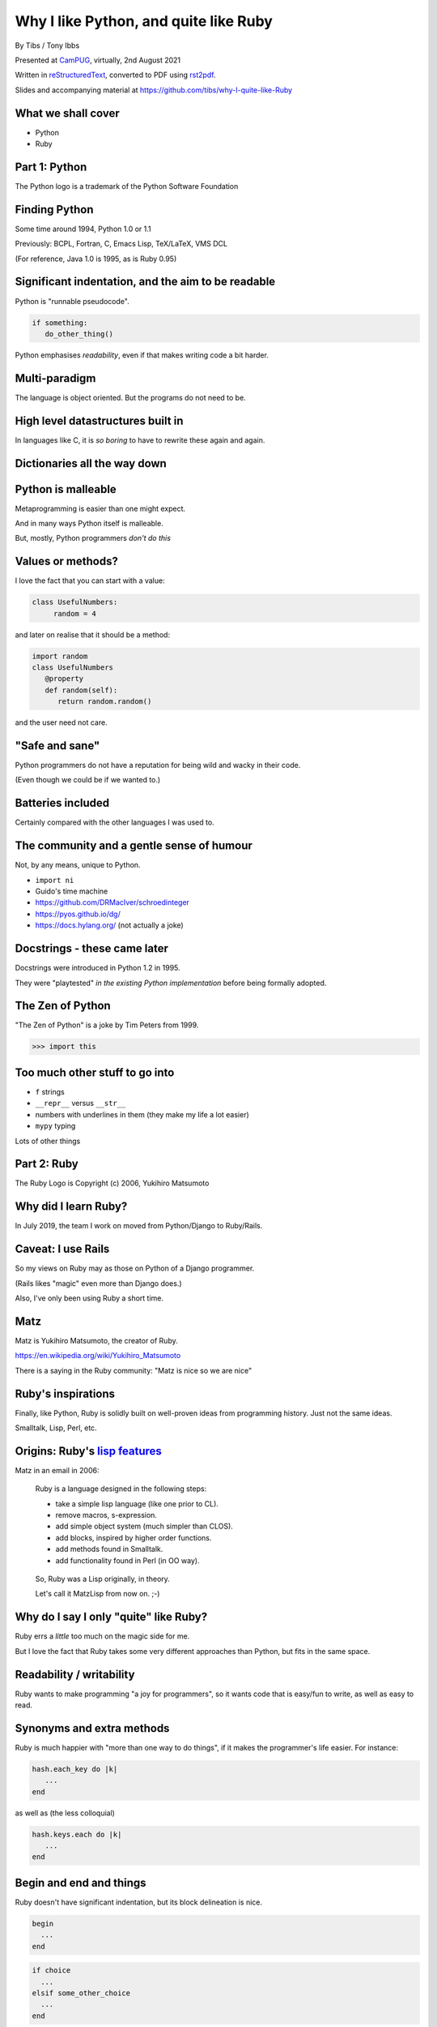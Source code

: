 Why I like Python, and quite like Ruby
======================================

.. class:: titleslideinfo

    By Tibs / Tony Ibbs

    Presented at CamPUG_, virtually, 2nd August 2021

    Written in reStructuredText_, converted to PDF using rst2pdf_.

    Slides and accompanying material at https://github.com/tibs/why-I-quite-like-Ruby


What we shall cover
-------------------

* Python
* Ruby

.. * Maybe a final look ahead *(this may not happen)*


Part 1: Python
--------------

.. raw:: pdf

   Spacer 0 10

.. image:: images/python-logo.png

.. raw:: pdf

   Spacer 0 15

.. class:: acknowledgement

   The Python logo is a trademark of the Python Software Foundation

Finding Python
--------------

Some time around 1994, Python 1.0 or 1.1

Previously: BCPL, Fortran, C, Emacs Lisp, TeX/LaTeX, VMS DCL

(For reference, Java 1.0 is 1995, as is Ruby 0.95)

Significant indentation, and the aim to be readable
---------------------------------------------------

Python is "runnable pseudocode".

.. code:: Python

   if something:
      do_other_thing()

Python emphasises *readability*, even if that makes writing
code a bit harder.

Multi-paradigm
--------------

The language is object oriented. But the programs do not need to be.

High level datastructures built in
----------------------------------

In languages like C, it is *so boring* to have to rewrite these again and
again.

Dictionaries all the way down
-----------------------------


Python is malleable
-------------------

Metaprogramming is easier than one might expect.

And in many ways Python itself is malleable.

But, mostly, Python programmers *don't do this*

Values or methods?
------------------

I love the fact that you can start with a value:

.. code:: Python

   class UsefulNumbers:
        random = 4

and later on realise that it should be a method:

.. code:: Python

   import random
   class UsefulNumbers
      @property
      def random(self):
         return random.random()

and the user need not care.

"Safe and sane"
---------------

Python programmers do not have a reputation for being wild and wacky in their
code.

(Even though we could be if we wanted to.)

Batteries included
------------------

Certainly compared with the other languages I was used to.

The community and a gentle sense of humour
------------------------------------------

Not, by any means, unique to Python.

* ``import ni``
* Guido's time machine
* https://github.com/DRMacIver/schroedinteger
* https://pyos.github.io/dg/
* https://docs.hylang.org/ (not actually a joke)

.. schroedinteger, from David MacIver (of course):
.. "A schroedinteger behaves in as many ways as possible as if it were a real
   integer. However it's very indecisive and hasn't necessarily decided which
   integer it is.
.. "You create it in a superposition of values. After that, every time you ask
   a question about its value, it determines a range of possible answers,
   picks one at random, and updates its knowledge about the range of values it
   could possibly have.""

.. dg: an alternative syntax for Python 3
.. "Haskell's syntax but none of its type system"

Docstrings - these came later
-----------------------------

Docstrings were introduced in Python 1.2 in 1995.

They were "playtested" *in the existing Python implementation* before being
formally adopted.

The Zen of Python
-----------------

"The Zen of Python" is a joke by Tim Peters from 1999.

.. code:: Python

    >>> import this

Too much other stuff to go into
-------------------------------

* ``f`` strings
* ``__repr__`` versus ``__str__``
* numbers with underlines in them (they make my life a lot easier)
* ``mypy`` typing

Lots of other things

Part 2: Ruby
------------

.. raw:: pdf

   Spacer 0 20

.. image:: images/ruby-kit/ruby.png
   :scale: 150 %

.. raw:: pdf

   Spacer 0 30

.. class:: acknowledgement

   The Ruby Logo is Copyright (c) 2006, Yukihiro Matsumoto

Why did I learn Ruby?
---------------------

In July 2019, the team I work on moved from Python/Django to Ruby/Rails.

Caveat: I use Rails
-------------------

So my views on Ruby may as those on Python of a Django programmer.

(Rails likes "magic" even more than Django does.)

Also, I've only been using Ruby a short time.

Matz
----

Matz is Yukihiro Matsumoto, the creator of Ruby.

https://en.wikipedia.org/wiki/Yukihiro_Matsumoto

There is a saying in the Ruby community: "Matz is nice so we are nice"

Ruby's inspirations
-------------------

Finally, like Python, Ruby is solidly built on well-proven ideas from programming
history. Just not the same ideas.

Smalltalk, Lisp, Perl, etc.

Origins: Ruby's `lisp features`_
--------------------------------

Matz in an email in 2006:

      Ruby is a language designed in the following steps:

      * take a simple lisp language (like one prior to CL).
      * remove macros, s-expression.
      * add simple object system (much simpler than CLOS).
      * add blocks, inspired by higher order functions.
      * add methods found in Smalltalk.
      * add functionality found in Perl (in OO way).

.. raw:: pdf

   PageBreak

..

      So, Ruby was a Lisp originally, in theory.

      Let's call it MatzLisp from now on. ;-)

Why do I say I only "quite" like Ruby?
--------------------------------------

Ruby errs a *little* too much on the magic side for me.

But I love the fact that Ruby takes some very different approaches than
Python, but fits in the same space.

Readability / writability
-------------------------

Ruby wants to make programming "a joy for programmers", so it wants code that
is easy/fun to write, as well as easy to read.

Synonyms and extra methods
--------------------------
Ruby is much happier with "more than one way to do things", if it makes
the programmer's life easier. For instance:

.. code:: Ruby

  hash.each_key do |k|
     ...
  end

as well as (the less colloquial)

.. code:: Ruby

  hash.keys.each do |k|
     ...
  end

Begin and end and things
------------------------

Ruby doesn't have significant indentation, but its block delineation is nice.

.. code:: Ruby

   begin
     ...
   end

.. code:: Ruby

   if choice
     ...
   elsif some_other_choice
     ...
   end


Line continuation
-----------------

.. code:: Ruby

   difference = minimum -
                maximum

and

.. code:: Ruby

    allow(ledger).to receive(:record)
      .with(expense)
      .and_return(RecordResult.new(true, 417, nil))

I don't think I need to say any more...

Strongly object oriented, but easy to use...
--------------------------------------------


What do we mean by "Object Oriented"?
-------------------------------------

1. *Encapsulation*
2. *Protection*
3. *Ad hoc polymorphism*
4. *Parametric polymorphism*
5. *Everything is an object*
6. *All you can do is send a message* (AYCDISAM)
7. *Specification inheritance*
8. *Implementation inheritance/reuse*
9. *Sum-of-product-of-function pattern*

.. class:: acknowledgement

   "an a la carte menu" - `Jonathan Rees on the meaning of Object-Oriented`_ (2001)

.. raw:: pdf

   PageBreak

Simula-67 was {1,3,7,9} and "many people take this as a definition of OO"

He has Java as {1,2,3,7,8,9}, and Lisp as {3,4,5,7}

By my (quick and maybe wrong) reckoning

* Python is {3,4,5,7,8,9}
* Ruby is {3,4,5,6,7,8,9}

6 = *All you can do is send a message*

Ruby still feels like a multi-paradigm language
-----------------------------------------------

This is a perfectly good Ruby program:

.. code:: Ruby

   puts "Hello"
   puts "====="


No ``self``
-----------

This is for information, not because I'm keen on it. I *like* explicit
``self``. But lots of people don't.

Object values
-------------

Ruby uses setter and getter methods for (almost) all value access, but it
makes it so easy to create those that you don't really think about it.

Readonly values
---------------

.. code:: Ruby

    class Rectangle
      attr_reader :width, :height
      def initialize(width, height)
        @width = width
        @height = height
      end
    end

.. code:: Ruby

    r = Rectangle.new(1,2)
    r.width = 3
    in `<main>': undefined method `width=' for
      #<Rectangle:0x00007fe9bc9520d8 @width=1, @height=2> (NoMethodError)
    Did you mean?  width

.. To do this in Python, we'd need to use ``@property``.

Writable values
---------------

.. code:: Ruby

    class MutableRectangle
      attr_accessor :width, :height
      def initialize(width, height)
        @width = width
        @height = height
      end
    end

    m = MutableRectangle.new(1,2)
    m.width = 3
    m.width             # => 3

.. To do this in Python, we'd simply set the values as ``self.width`` and
.. ``self.height`` in our ``__init__`` method.

Doing it "by hand"
------------------

.. code:: Ruby

    class Example
      def value=(v)
        @value = v
      end
      def value
        @value
      end
    end

.. code:: Ruby

    e = Example.new
    e.value              # => nil
    e.value = 3
    e.value              # => 3

.. Obviously this simple case doesn't need explicit methods (we should use the
.. ``attr`` variants instead, as above).

.. In Python, we would again use ``@property``.

``?`` and ``!`` at the end of method names
------------------------------------------

Methods ending with ``?`` should return a boolean, for instance

.. code:: Ruby

  [].empty?    # => true

Methods ending with ``!`` should do something permanent or potentially
dangerous, and should generally be paired with an equivalent method that
doesn't end with ``!``.

.. raw:: pdf

   PageBreak

For instance:

.. code:: Ruby

  Enumerable#sort   # returns a new sorted object
  Enumerable#sort!  # sorts in place, mutating the object

and, in Rails:

.. code:: Ruby

  ActiveRecord::Base#save   # returns false if saving failed
  ActiveRecord::Base#save!  # raises an exception


Symbols
-------

What is a symbol?

According to `Programming Ruby`_

  A Ruby symbol is an identifier corresponding to a string of characters,
  often a name.

Somewhat simplistically, it's a constant whose value is itself.

For instance:

.. code:: Ruby::

  :symbol

.. As you might expect, symbols are "interned" - that is, there is only a
   single copy of each symbol.

.. Ruby uses symbols a lot, and is good at converting symbols to their string
   representation when necessary (``:symbol`` becomes ``symbol``)

.. So why doesn't Python have symbols, if they're so useful?

.. My suspicion is that they're a little bit hard to understand when you first
   come across them (I know I found them a bit hard to distinguish from the
   concept of strings), and so that didn't fit the idea of simplicity that
   (especially early) Python was striving for.

.. They're very much a part of lisps, though, so it was probably inevitable
   that Ruby would have such a useful thing.

.. On the whole, I like having symbols available. In Python we have to use a
   string in many places where a symbol, and then worry about guaranteeing
   that it is the same string. Also, Python doesn't guarantee to intern all
   strings (although nowadays I believe most constant strings are likely to be
   interned in CPython).

Messages from smalltalk
-----------------------

In Ruby, the documentation would have it that:

.. code:: Ruby

   obj.thing

sends the ``thing`` message to the object ``obj``, which will respond
appropriately if it understands that message.

.. code:: Ruby

   obj.send(:thing)

effectively calls ``obj.thing``.

.. raw:: pdf

   PageBreak

You can use ``send`` to call private methods.

.. code:: Ruby

   class Something
     # ...
   private
     def reset
       # ...
     end
   end

  .. code:: Ruby

     s = Something.new
     s.reset            # Ruby says you're trying to call a private method
     s.send(:reset)     # Ruby calls the method for you

.. (Although `The Ruby Style Guide`_ does suggest you should think carefully
   about whether ``public_send`` would be better, as it honours the
   ``private`` visibility.)

.. raw:: pdf

   PageBreak

One can ask if an object understands a message:

.. code:: Ruby

   s.responds_to?(:reset)  # => false, because it's private
   3.responds_to?(:times)  # => true

.. raw:: pdf

   PageBreak

And catch messages as they "go past":

.. code:: Ruby

   class Example
     def method_missing(name, *args, &block)
       if name == :random
         4
       else
         name.to_s
       end
     end
   end

.. The ``method_missing`` method is documented as:

..    A callback invoked by the interpreter if ``respond_to?`` is called and does
..    not find a method.

.. code:: Ruby

    e = Example.new
    e.random               # => 4
    e.aha                  # => "aha"
    e.whatever             # => "whatever"

.. **Note** I've been naughty with this class, because I didn't define a
   ``respond_to_missing?`` method so that a caller could ask what messages the
   object *does* respond to.


Ruby and monkey patching
------------------------


Caveat
------

`The Ruby Style Guide` says:

    **No Needless Metaprogramming**

    Avoid needless metaprogramming.

    **No Monkey Patching**

    Do not mess around in core classes when writing libraries (do not monkey-patch them).

Old-style monkey patching
-------------------------

Very simple to do, quite nice to write, but rather too powerful for its own
good.

This is quite nice - open the ``String`` class and add a method:

.. code:: Ruby

   class String
     def prefix_with_hat
       "^#{self}"
     end
   end

.. code:: Ruby

   'abcd'.prefix_with_hat    # => '^abcd'

.. class:: acknowledgement

   (this and the following section borrow from
   https://6ftdan.com/allyourdev/2015/01/20/refinements-over-monkey-patching/)

.. raw:: pdf

   PageBreak

But what if we change an existing method? It looks very similar:

.. code:: Ruby

   class String
     def reverse
       self.prefix_with_hat
     end
   end

.. code:: Ruby

   'abcd'.reverse    # => '^abcd'

We have changed *all* uses of the ``reverse`` method, wherever they may be.

Refinements
-----------

Refinements_ give more control.

  .. code:: Ruby

     module HattyString
       refine String do
         def reverse
           self.prefix_with_hat
         end
       end
     end

.. raw:: pdf

   PageBreak

.. code:: Ruby

   class A
     using HattyString
     def a(str)
       str.reverse
     end
   end

   class B
     def a(str)
       str.reverse
     end
   end

and now we've isolated the changes:

.. code:: Ruby

   A.new.a('abcd')   # => '^abcd'
   B.new.a('abcd')   # => 'dcba'

.. Which is actually rather nice.

Blocks
------

I think everyone is required to mention blocks when talking about Ruby.

Ruby blocks are (essentially) anonymous functions that can be passed to
methods.

It's not really possible to have a nice syntax for this in Python, because of
significant indentation. But that's OK, we don't have to have everything!

Blocks 1: Who needs a ``for`` loop?
-----------------------------------

.. code:: Ruby

  (1..3).each do |index|
    puts index
  end

prints out::

    1
    2
    3

Aside on ranges
---------------

If that inclusive range feels wrong, Ruby has an alternative:

.. code:: Ruby

  (1...3).each do |index|
    puts index
  end

prints out::

    1
    2

.. Why is it that way round (``..`` being inclusive and ``...`` being exclusive)?

.. Presumably because these operators (which also have more complicated /
   subtler uses than we've shown) are taken from Perl.

.. It may or may not be relevant that ``1 .. 3`` in Pascal is inclusive.

Nice example from `The Ruby Style Guide`_
-----------------------------------------

.. code:: Ruby

    def with_io_error_handling
      yield
    rescue IOError
      # handle IOError
    end

    with_io_error_handling do
      something_that_might_fail
    end

This shows a nice use  of blocks to wrap code in much the same way as we would
use a context manager (and ``with``) in Python.

.. It also shows the ``begin ... rescue ... end`` mechanism that is equivalent
   to Python's ``try ... except``.

Although that's bad style
-------------------------

Actually, it's generally bad style to use the ``do .. end`` notation for
blocks that could easily (and perhaps more readably) fit on one line.

So our previous example would *actually* probably be written:

.. code:: Ruby

    with_io_error_handling { something_that_might_fail }

using the in-line ``{ .. }`` notation.

And whilst I still dislike ``{`` and ``}`` as the *only* block delimiters, I
must admit that this convention actually works quite well.

Lisp-1 or Lisp-2
----------------

.. Do I want this slide? I sort-of really want to want it

At the start of https://bugs.ruby-lang.org/issues/15799#note-29 Matz says:

    Unlike JavaScript and Python (Lisp-1 like languages), Ruby is a Lisp-2
    like language, in which methods and variable have separated namespaces. In
    Lisp-1 like languages, ``f1 = function; f1()`` calls function (single
    namespace).

.. raw:: pdf

   PageBreak

So in Python we expect to be able to do:

.. code:: Python

   fn = len
   fn([1, 2, 3])                        # => 3
   sorted(['abc', 'x', 'de'], key=len)  # => ['x', 'de', 'abc']

and

.. code:: Python

   a = 3                                # gives us 'a'
   def a(): print('A')                  # overwrites 'a'

Ruby does not work like that, and passing around methods takes a
little more work.

.. Although it has to be said that this has just about never arisen in my Ruby
   career so far - perhaps because a programming style that uses blocks leads
   to a different sort of code.


Bare callables
--------------

(IS THERE A PROPER NAME FOR THIS?)

In Python:

.. code:: Python

   callable

just "sits there". You need to use the ``()`` (call) operator to make something happen:

.. code:: Python

   callable()
   callable(1, 2, 3)

.. raw:: pdf

   PageBreak

In Ruby:

.. code:: Ruby

   callable

will call the method of that name (if there is one).

Of course, because Ruby allows a value and a method to have the same name, it
does have to do a little guesswork in some contexts to decide which is needed.

Omitting ``(`` and ``)``
------------------------

On the other hand, since Ruby knows that a method is
not a value, it is free to treat it differently. So the ``()`` can be optional.

(There are stylistic guidelines, of course - see `The Ruby
Style Guide`_ section `DSL Method Calls`_)

.. code:: Ruby

   method(1, 2, 3)       # OK
   method 1 2 3          # often more colloquial

I think that this can often be *much more readable.*

Sort-of DSLs
------------

A DSL is a Domain Specific Language.

Examples are things like:

* Cucumber
* ... give more examples ...

Ruby is often said to be good for "creating" domain specific languages, but
what I think that actually means is that, given blocks and the ability to
elide ``()`` when calling methods, one can end up with something that already
looks like a DSL.

DSL example 1: bundle/gem files
-------------------------------

Very nice configuration files that read naturally, but are actually Ruby code.

Somewhat randomly:

.. code:: Ruby

   ruby "2.1.3"
   gem "nokogiri", ">= 1.4.2"
   git "https://github.com/rails/rails.git" do
     gem "activesupport"
     gem "actionpack"
   end
   group :development, :optional => true do
     gem "wimble"
     gem "womble"
   end

DSL example 2: rspec
--------------------

rspec_ is (effectively) a Ruby DSL, providing Behaviour Driven Development.

It gets close to being a Cucumber language in pure Ruby, and also provides
Hamcrest-like abilities as well.

There's a rather good book called `Effective Testing with RSpec 3`_

.. _rspec: https://rspec.info/
.. _`Effective Testing with RSpec 3`: https://pragprog.com/book/rspec3/effective-testing-with-rspec-3

.. raw:: pdf

   PageBreak

Here's a simple example from the front page of the rspec_ website:

.. code:: Ruby

   require 'bowling'

   Rspec.describe Bowling "#score" do
     context "with no strikes or spares" do
       it "sums the pin count for each roll" do
         bowling = Bowling.new
         20.times { bowling.hit(4) }
         expect(bowling.score).to eq 80
       end
     end
   end

.. You quickly stop seeing the ``do`` at the end of the introductory lines,
   but they are, of course, starting blocks, and ``desribe``, ``context`` and
   ``it`` are actually methods.

.. raw:: pdf

   PageBreak

and if you run that (and ``bowling`` has been implemented) you might see:

.. code:: shell

    /rspec --format doc

    Bowling#score
      with no strikes or spares
        sums the pin count for each roll

    Finished in 0.00137 seconds (files took 0.13421 seconds to load)
    1 example, 0 failures

.. raw:: pdf

   PageBreak

Here's another example, this time from page 68 of `Effective Testing with
RSpec 3`_:

.. code:: Ruby

   it 'returns the expense id' do
     expense = { some: 'data' }

     allow(ledger).to receive(:record)
       .with(expense)
       .and_return(RecordResult.new(true, 417, nil))

     post '/expenses', JSON.generate(expense)

     parsed = JSON.parse(last_response.body)
     expect(parsed).to include('expense_id' => 417)
   end

.. Notes:

.. 1. ``{ some: 'data' }`` is the more colloquial way of writing the hash
..    ``{ 'some' => 'data' }``, as described in `The Ruby Style Guide`_.
.. 2. The ability to start lines like ``.with(expense)`` with the dot, instead of
..    requiring it at the end of the preceding line, seems to me to make this
..    much more readable.
.. 3. ``post`` does what it sounds like it does
.. 4. ``last_response`` is a method that returns the last response
..    receive in the session.

The community
-------------

As I said earlier, not unique to Python.

I've only attended one Ruby conference so far, Euruko 2021, which
unfortunately had to be virtual. But all the evidence I've seen leads me to
think that the Ruby community is just as friendly and helpful (although
possibly slightly smaller outside Japan) as the Python community.

.. (and, for what it's worth, I also found that Write the Docs conferences are
   lovely - nothing to do with Python or Ruby!)

Why the Lucky Stiff (optional slide)
------------------------------------

To a programmer of a certain age, Ruby's Why the Lucky Stiff was a very
distinct presence on the scene. I'm not aware of anything quite like his work
in any other programming language.

The book "Why's (poignant) guide to Ruby" is available online at
http://poignant.guide/,
and there is an interesting documentary about the person and the book at
https://www.youtube.com/watch?v=64anPPVUw5U.

Python, Ruby and "unexpected consequences" (optional slide)
-----------------------------------------------------------

Because Python has significant indentation, it can't really (easily) have
blocks.

(note to self: what was that language I though might be Python-inspired and
have blocks?)

Because Ruby is a Lisp-2, it has to do some guesswork, sometimes, to decide
whether to use a value or a method.

Because Ruby allows leaving off ``()`` when calling methods, which it can
safely do because it is a Lisp-2, it also allows the creation of (apparent)
DSLs, like ``rspec`` and the bundle/gem file format

Where next?
-----------

My heart is with Python, and I'm currently paid to write in Ruby,
so what language should I think about next?

Well, for various reasons (and despite some residual prejudice I have left
over from the 1980s), it looks as if the obvious answer is Common Lisp.

.. code:: lisp

    CL-USER> (defun hello ()
               (format t "Hello, World!~%"))
    HELLO
    CL-USER> (hello)
    Hello, World!
    NIL
    CL-USER>

.. Check which of these I use in the slides

.. _`About Ruby`: https://www.ruby-lang.org/en/about/
.. _`Why did Ruby creator chose to use the concept of Symbols?`:
   https://softwareengineering.stackexchange.com/questions/328029/
   why-did-ruby-creator-chose-to-use-the-concept-of-symbols
.. _`lisp features`:
   http://blade.nagaokaut.ac.jp/cgi-bin/scat.rb/ruby/ruby-talk/179642
.. _`23 years of Ruby`: https://changelog.com/podcast/202
.. _`An amble through some of Python's history`: https://github.com/tibs/python-history

.. _`The Ruby Style Guide`: https://rubystyle.guide/
.. _`DSL Method Calls`: https://rubystyle.guide/#no-dsl-decorating

.. _`Jonathan Rees on the meaning of Object-Oriented`:
   https://www.mumble.net/~jar/articles/oo.html

.. _`Object-oriented programming`: https://en.wikipedia.org/wiki/Object-oriented_programming

.. _`Programming Ruby`: https://ruby-doc.com/docs/ProgrammingRuby/

.. _Refinements: https://ruby-doc.org/core-3.0.2/doc/syntax/refinements_rdoc.html






Fin
---

Written in reStructuredText_, converted to PDF using rst2pdf_

Slides and accompanying material at https://github.com/tibs/why-I-quite-like-Ruby

|cc-attr-sharealike| This slideshow and its related files are released under a
`Creative Commons Attribution-ShareAlike 4.0 International License`_.

.. |cc-attr-sharealike| image:: images/cc-attribution-sharealike-88x31.png
   :alt: CC-Attribution-ShareAlike image
   :align: middle

.. _`Creative Commons Attribution-ShareAlike 4.0 International License`: http://creativecommons.org/licenses/by-sa/4.0/

.. _CamPUG: https://www.meetup.com/CamPUG/
.. _reStructuredText: http://docutils.sourceforge.net/docs/ref/rst/restructuredtext.html
.. _rst2pdf: https://rst2pdf.org/
